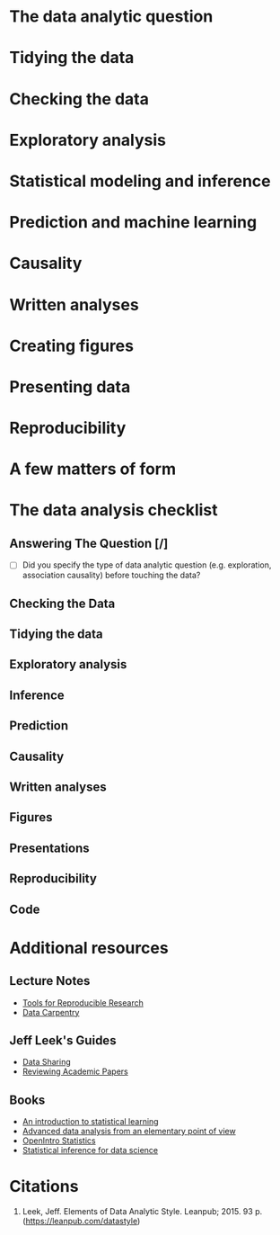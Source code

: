 #+BEGIN_COMMENT
.. title: Notes on the Elements of Data Analytic Style
.. slug: notes-on-the-elements-of-data-analytic-style
.. date: 2018-07-20 16:10:48 UTC-07:00
.. tags: 
.. category: 
.. link: 
.. description: 
.. type: text
#+END_COMMENT

* The data analytic question
* Tidying the data
* Checking the data
* Exploratory analysis
* Statistical modeling and inference
* Prediction and machine learning
* Causality
* Written analyses
* Creating figures
* Presenting data
* Reproducibility
* A few matters of form
* The data analysis checklist
** Answering The Question [/]
   - [ ] Did you specify the type of data analytic question (e.g. exploration, association causality) before touching the data?
** Checking the Data
** Tidying the data
** Exploratory analysis
** Inference
** Prediction
** Causality
** Written analyses
** Figures
** Presentations
** Reproducibility
** Code
* Additional resources
** Lecture Notes
   - [[http://kbroman.org/Tools4RR/][Tools for Reproducible Research]]
   - [[https://github.com/datacarpentry/archive-datacarpentry][Data Carpentry]]
** Jeff Leek's Guides
   - [[https://github.com/jtleek/datasharing][Data Sharing]]
   - [[https://github.com/jtleek/reviews][Reviewing Academic Papers]]
** Books
   - [[http://www-bcf.usc.edu/~gareth/ISL/][An introduction to statistical learning]]
   - [[http://www.stat.cmu.edu/%7Ecshalizi/ADAfaEPoV/][Advanced data analysis from an elementary point of view]]
   - [[https://www.openintro.org/index.php][OpenIntro Statistics]]
   - [[https://leanpub.com/LittleInferenceBook][Statistical inference for data science]]
* Citations
1. Leek, Jeff. Elements of Data Analytic Style. Leanpub; 2015. 93 p. (https://leanpub.com/datastyle)
